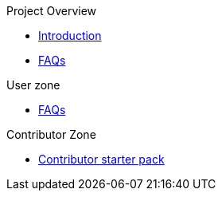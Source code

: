 .Project Overview
* xref:index.adoc[Introduction]
* xref:faq.adoc[FAQs]

.User zone
* xref:faq.adoc[FAQs]

.Contributor Zone
* xref:development:contributor-guide.adoc[Contributor starter pack]
